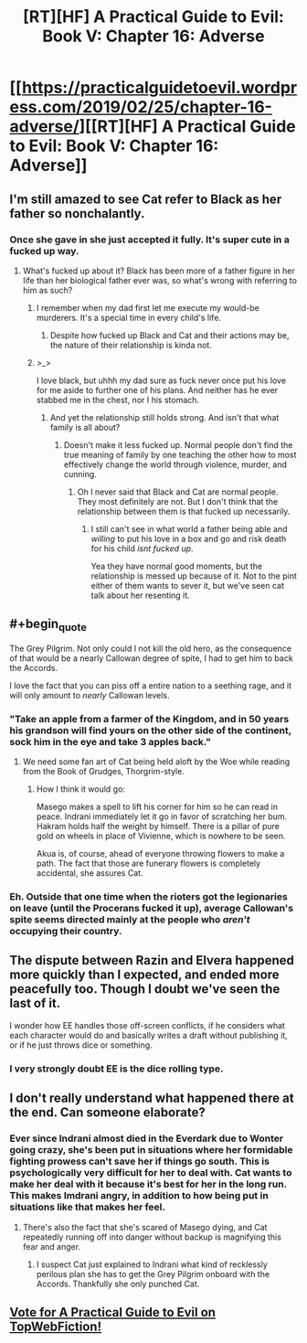 #+TITLE: [RT][HF] A Practical Guide to Evil: Book V: Chapter 16: Adverse

* [[https://practicalguidetoevil.wordpress.com/2019/02/25/chapter-16-adverse/][[RT][HF] A Practical Guide to Evil: Book V: Chapter 16: Adverse]]
:PROPERTIES:
:Author: Zayits
:Score: 70
:DateUnix: 1551070909.0
:END:

** I'm still amazed to see Cat refer to Black as her father so nonchalantly.
:PROPERTIES:
:Author: TideofKhatanga
:Score: 25
:DateUnix: 1551078673.0
:END:

*** Once she gave in she just accepted it fully. It's super cute in a fucked up way.
:PROPERTIES:
:Author: Daddy_Kernal_Sanders
:Score: 19
:DateUnix: 1551096571.0
:END:

**** What's fucked up about it? Black has been more of a father figure in her life than her biological father ever was, so what's wrong with referring to him as such?
:PROPERTIES:
:Author: Razorhead
:Score: 7
:DateUnix: 1551113008.0
:END:

***** I remember when my dad first let me execute my would-be murderers. It's a special time in every child's life.
:PROPERTIES:
:Author: Ardvarkeating101
:Score: 20
:DateUnix: 1551114725.0
:END:

****** Despite how fucked up Black and Cat and their actions may be, the nature of their relationship is kinda not.
:PROPERTIES:
:Author: Razorhead
:Score: 14
:DateUnix: 1551119258.0
:END:


***** >_>

I love black, but uhhh my dad sure as fuck never once put his love for me aside to further one of his plans. And neither has he ever stabbed me in the chest, nor I his stomach.
:PROPERTIES:
:Author: Daddy_Kernal_Sanders
:Score: 5
:DateUnix: 1551117846.0
:END:

****** And yet the relationship still holds strong. And isn't that what family is all about?
:PROPERTIES:
:Author: Razorhead
:Score: 11
:DateUnix: 1551119517.0
:END:

******* Doesn't make it less fucked up. Normal people don't find the true meaning of family by one teaching the other how to most effectively change the world through violence, murder, and cunning.
:PROPERTIES:
:Author: Daddy_Kernal_Sanders
:Score: 8
:DateUnix: 1551119684.0
:END:

******** Oh I never said that Black and Cat are normal people. They most definitely are not. But I don't think that the relationship between them is that fucked up necessarily.
:PROPERTIES:
:Author: Razorhead
:Score: 10
:DateUnix: 1551119782.0
:END:

********* I still can't see in what world a father being able and /willing/ to put his love in a box and go and risk death for his child /isnt fucked up/.

Yea they have normal good moments, but the relationship is messed up because of it. Not to the pint either of them wants to sever it, but we've seen cat talk about her resenting it.
:PROPERTIES:
:Author: Daddy_Kernal_Sanders
:Score: 5
:DateUnix: 1551119996.0
:END:


** #+begin_quote
  The Grey Pilgrim. Not only could I not kill the old hero, as the consequence of that would be a nearly Callowan degree of spite, I had to get him to back the Accords.
#+end_quote

I love the fact that you can piss off a entire nation to a seething rage, and it will only amount to /nearly/ Callowan levels.
:PROPERTIES:
:Author: Allian42
:Score: 23
:DateUnix: 1551107249.0
:END:

*** "Take an apple from a farmer of the Kingdom, and in 50 years his grandson will find yours on the other side of the continent, sock him in the eye and take 3 apples back."
:PROPERTIES:
:Author: Ardvarkeating101
:Score: 23
:DateUnix: 1551108762.0
:END:

**** We need some fan art of Cat being held aloft by the Woe while reading from the Book of Grudges, Thorgrim-style.
:PROPERTIES:
:Author: FormerlySarsaparilla
:Score: 9
:DateUnix: 1551119960.0
:END:

***** How I think it would go:

Masego makes a spell to lift his corner for him so he can read in peace. Indrani immediately let it go in favor of scratching her bum. Hakram holds half the weight by himself. There is a pillar of pure gold on wheels in place of Vivienne, which is nowhere to be seen.

Akua is, of course, ahead of everyone throwing flowers to make a path. The fact that those are funerary flowers is completely accidental, she assures Cat.
:PROPERTIES:
:Author: Allian42
:Score: 8
:DateUnix: 1551138371.0
:END:


*** Eh. Outside that one time when the rioters got the legionaries on leave (until the Procerans fucked it up), average Callowan's spite seems directed mainly at the people who /aren't/ occupying their country.
:PROPERTIES:
:Author: Zayits
:Score: 2
:DateUnix: 1551129078.0
:END:


** The dispute between Razin and Elvera happened more quickly than I expected, and ended more peacefully too. Though I doubt we've seen the last of it.

I wonder how EE handles those off-screen conflicts, if he considers what each character would do and basically writes a draft without publishing it, or if he just throws dice or something.
:PROPERTIES:
:Author: Academic_Jellyfish
:Score: 19
:DateUnix: 1551073799.0
:END:

*** I very strongly doubt EE is the dice rolling type.
:PROPERTIES:
:Author: Turniper
:Score: 6
:DateUnix: 1551115692.0
:END:


** I don't really understand what happened there at the end. Can someone elaborate?
:PROPERTIES:
:Author: Mountebank
:Score: 12
:DateUnix: 1551074408.0
:END:

*** Ever since Indrani almost died in the Everdark due to Wonter going crazy, she's been put in situations where her formidable fighting prowess can't save her if things go south. This is psychologically very difficult for her to deal with. Cat wants to make her deal with it because it's best for her in the long run. This makes Imdrani angry, in addition to how being put in situations like that makes her feel.
:PROPERTIES:
:Author: Ibbot
:Score: 34
:DateUnix: 1551075082.0
:END:

**** There's also the fact that she's scared of Masego dying, and Cat repeatedly running off into danger without backup is magnifying this fear and anger.
:PROPERTIES:
:Author: Nic_Cage_DM
:Score: 31
:DateUnix: 1551075704.0
:END:

***** I suspect Cat just explained to Indrani what kind of recklessly perilous plan she has to get the Grey Pilgrim onboard with the Accords. Thankfully she only punched Cat.
:PROPERTIES:
:Author: vimefer
:Score: 5
:DateUnix: 1551115200.0
:END:


** [[http://topwebfiction.com/vote.php?for=a-practical-guide-to-evil][Vote for A Practical Guide to Evil on TopWebFiction!]]
:PROPERTIES:
:Author: Zayits
:Score: 1
:DateUnix: 1551070932.0
:END:
